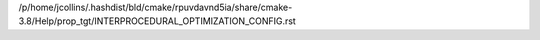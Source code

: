 /p/home/jcollins/.hashdist/bld/cmake/rpuvdavnd5ia/share/cmake-3.8/Help/prop_tgt/INTERPROCEDURAL_OPTIMIZATION_CONFIG.rst
